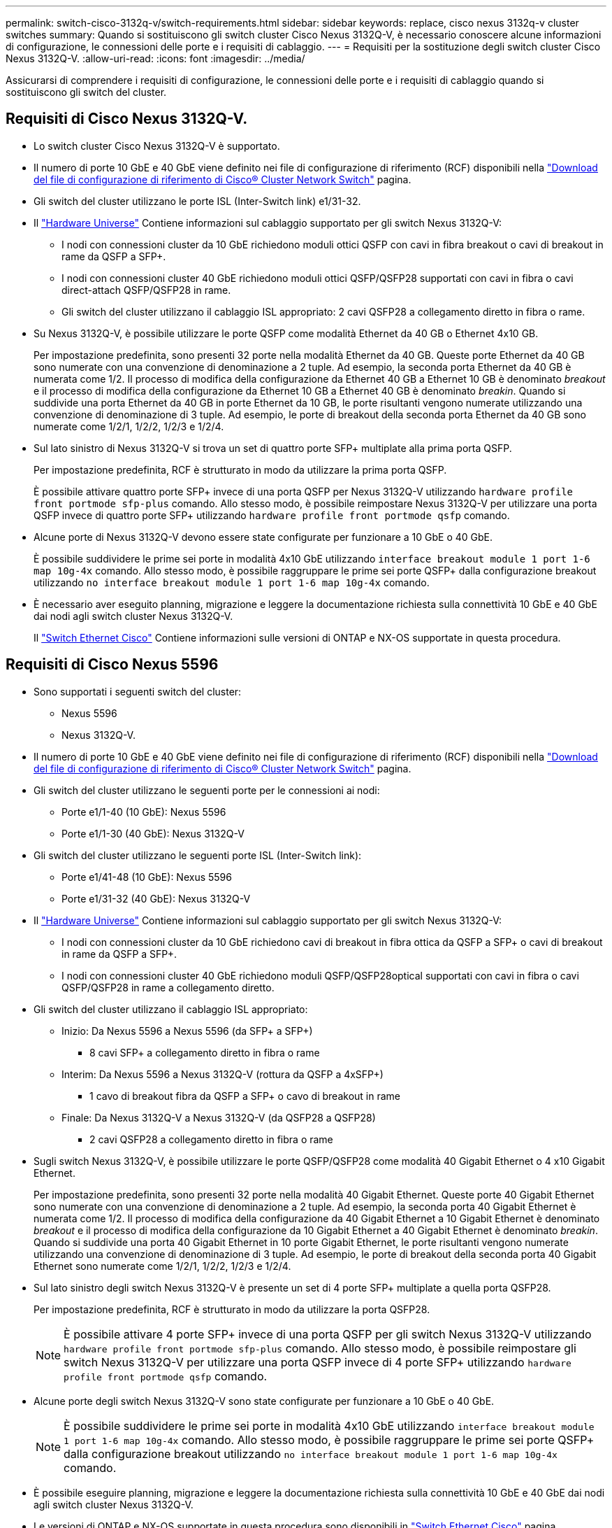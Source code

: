 ---
permalink: switch-cisco-3132q-v/switch-requirements.html 
sidebar: sidebar 
keywords: replace, cisco nexus 3132q-v cluster switches 
summary: Quando si sostituiscono gli switch cluster Cisco Nexus 3132Q-V, è necessario conoscere alcune informazioni di configurazione, le connessioni delle porte e i requisiti di cablaggio. 
---
= Requisiti per la sostituzione degli switch cluster Cisco Nexus 3132Q-V.
:allow-uri-read: 
:icons: font
:imagesdir: ../media/


[role="lead"]
Assicurarsi di comprendere i requisiti di configurazione, le connessioni delle porte e i requisiti di cablaggio quando si sostituiscono gli switch del cluster.



== Requisiti di Cisco Nexus 3132Q-V.

* Lo switch cluster Cisco Nexus 3132Q-V è supportato.
* Il numero di porte 10 GbE e 40 GbE viene definito nei file di configurazione di riferimento (RCF) disponibili nella link:https://mysupport.netapp.com/NOW/download/software/sanswitch/fcp/Cisco/netapp_cnmn/download.shtml["Download del file di configurazione di riferimento di Cisco® Cluster Network Switch"^] pagina.
* Gli switch del cluster utilizzano le porte ISL (Inter-Switch link) e1/31-32.
* Il link:https://hwu.netapp.com["Hardware Universe"^] Contiene informazioni sul cablaggio supportato per gli switch Nexus 3132Q-V:
+
** I nodi con connessioni cluster da 10 GbE richiedono moduli ottici QSFP con cavi in fibra breakout o cavi di breakout in rame da QSFP a SFP+.
** I nodi con connessioni cluster 40 GbE richiedono moduli ottici QSFP/QSFP28 supportati con cavi in fibra o cavi direct-attach QSFP/QSFP28 in rame.
** Gli switch del cluster utilizzano il cablaggio ISL appropriato: 2 cavi QSFP28 a collegamento diretto in fibra o rame.


* Su Nexus 3132Q-V, è possibile utilizzare le porte QSFP come modalità Ethernet da 40 GB o Ethernet 4x10 GB.
+
Per impostazione predefinita, sono presenti 32 porte nella modalità Ethernet da 40 GB. Queste porte Ethernet da 40 GB sono numerate con una convenzione di denominazione a 2 tuple. Ad esempio, la seconda porta Ethernet da 40 GB è numerata come 1/2. Il processo di modifica della configurazione da Ethernet 40 GB a Ethernet 10 GB è denominato _breakout_ e il processo di modifica della configurazione da Ethernet 10 GB a Ethernet 40 GB è denominato _breakin_. Quando si suddivide una porta Ethernet da 40 GB in porte Ethernet da 10 GB, le porte risultanti vengono numerate utilizzando una convenzione di denominazione di 3 tuple. Ad esempio, le porte di breakout della seconda porta Ethernet da 40 GB sono numerate come 1/2/1, 1/2/2, 1/2/3 e 1/2/4.

* Sul lato sinistro di Nexus 3132Q-V si trova un set di quattro porte SFP+ multiplate alla prima porta QSFP.
+
Per impostazione predefinita, RCF è strutturato in modo da utilizzare la prima porta QSFP.

+
È possibile attivare quattro porte SFP+ invece di una porta QSFP per Nexus 3132Q-V utilizzando `hardware profile front portmode sfp-plus` comando. Allo stesso modo, è possibile reimpostare Nexus 3132Q-V per utilizzare una porta QSFP invece di quattro porte SFP+ utilizzando `hardware profile front portmode qsfp` comando.

* Alcune porte di Nexus 3132Q-V devono essere state configurate per funzionare a 10 GbE o 40 GbE.
+
È possibile suddividere le prime sei porte in modalità 4x10 GbE utilizzando `interface breakout module 1 port 1-6 map 10g-4x` comando. Allo stesso modo, è possibile raggruppare le prime sei porte QSFP+ dalla configurazione breakout utilizzando `no interface breakout module 1 port 1-6 map 10g-4x` comando.

* È necessario aver eseguito planning, migrazione e leggere la documentazione richiesta sulla connettività 10 GbE e 40 GbE dai nodi agli switch cluster Nexus 3132Q-V.
+
Il link:http://mysupport.netapp.com/NOW/download/software/cm_switches/["Switch Ethernet Cisco"^] Contiene informazioni sulle versioni di ONTAP e NX-OS supportate in questa procedura.





== Requisiti di Cisco Nexus 5596

* Sono supportati i seguenti switch del cluster:
+
** Nexus 5596
** Nexus 3132Q-V.


* Il numero di porte 10 GbE e 40 GbE viene definito nei file di configurazione di riferimento (RCF) disponibili nella https://mysupport.netapp.com/NOW/download/software/sanswitch/fcp/Cisco/netapp_cnmn/download.shtml["Download del file di configurazione di riferimento di Cisco® Cluster Network Switch"^] pagina.
* Gli switch del cluster utilizzano le seguenti porte per le connessioni ai nodi:
+
** Porte e1/1-40 (10 GbE): Nexus 5596
** Porte e1/1-30 (40 GbE): Nexus 3132Q-V


* Gli switch del cluster utilizzano le seguenti porte ISL (Inter-Switch link):
+
** Porte e1/41-48 (10 GbE): Nexus 5596
** Porte e1/31-32 (40 GbE): Nexus 3132Q-V


* Il link:https://hwu.netapp.com/["Hardware Universe"^] Contiene informazioni sul cablaggio supportato per gli switch Nexus 3132Q-V:
+
** I nodi con connessioni cluster da 10 GbE richiedono cavi di breakout in fibra ottica da QSFP a SFP+ o cavi di breakout in rame da QSFP a SFP+.
** I nodi con connessioni cluster 40 GbE richiedono moduli QSFP/QSFP28optical supportati con cavi in fibra o cavi QSFP/QSFP28 in rame a collegamento diretto.


* Gli switch del cluster utilizzano il cablaggio ISL appropriato:
+
** Inizio: Da Nexus 5596 a Nexus 5596 (da SFP+ a SFP+)
+
*** 8 cavi SFP+ a collegamento diretto in fibra o rame


** Interim: Da Nexus 5596 a Nexus 3132Q-V (rottura da QSFP a 4xSFP+)
+
*** 1 cavo di breakout fibra da QSFP a SFP+ o cavo di breakout in rame


** Finale: Da Nexus 3132Q-V a Nexus 3132Q-V (da QSFP28 a QSFP28)
+
*** 2 cavi QSFP28 a collegamento diretto in fibra o rame




* Sugli switch Nexus 3132Q-V, è possibile utilizzare le porte QSFP/QSFP28 come modalità 40 Gigabit Ethernet o 4 x10 Gigabit Ethernet.
+
Per impostazione predefinita, sono presenti 32 porte nella modalità 40 Gigabit Ethernet. Queste porte 40 Gigabit Ethernet sono numerate con una convenzione di denominazione a 2 tuple. Ad esempio, la seconda porta 40 Gigabit Ethernet è numerata come 1/2. Il processo di modifica della configurazione da 40 Gigabit Ethernet a 10 Gigabit Ethernet è denominato _breakout_ e il processo di modifica della configurazione da 10 Gigabit Ethernet a 40 Gigabit Ethernet è denominato _breakin_. Quando si suddivide una porta 40 Gigabit Ethernet in 10 porte Gigabit Ethernet, le porte risultanti vengono numerate utilizzando una convenzione di denominazione di 3 tuple. Ad esempio, le porte di breakout della seconda porta 40 Gigabit Ethernet sono numerate come 1/2/1, 1/2/2, 1/2/3 e 1/2/4.

* Sul lato sinistro degli switch Nexus 3132Q-V è presente un set di 4 porte SFP+ multiplate a quella porta QSFP28.
+
Per impostazione predefinita, RCF è strutturato in modo da utilizzare la porta QSFP28.

+

NOTE: È possibile attivare 4 porte SFP+ invece di una porta QSFP per gli switch Nexus 3132Q-V utilizzando `hardware profile front portmode sfp-plus` comando. Allo stesso modo, è possibile reimpostare gli switch Nexus 3132Q-V per utilizzare una porta QSFP invece di 4 porte SFP+ utilizzando `hardware profile front portmode qsfp` comando.

* Alcune porte degli switch Nexus 3132Q-V sono state configurate per funzionare a 10 GbE o 40 GbE.
+

NOTE: È possibile suddividere le prime sei porte in modalità 4x10 GbE utilizzando `interface breakout module 1 port 1-6 map 10g-4x` comando. Allo stesso modo, è possibile raggruppare le prime sei porte QSFP+ dalla configurazione breakout utilizzando `no interface breakout module 1 port 1-6 map 10g-4x` comando.

* È possibile eseguire planning, migrazione e leggere la documentazione richiesta sulla connettività 10 GbE e 40 GbE dai nodi agli switch cluster Nexus 3132Q-V.
* Le versioni di ONTAP e NX-OS supportate in questa procedura sono disponibili in link:http://support.netapp.com/NOW/download/software/cm_switches/["Switch Ethernet Cisco"^] pagina.




== Requisiti di NetApp CN1610

* Sono supportati i seguenti switch del cluster:
+
** NetApp CN1610
** Cisco Nexus 3132Q-V.


* Gli switch del cluster supportano le seguenti connessioni di nodo:
+
** NetApp CN1610: Porte da 0/1 a 0/12 (10 GbE)
** Cisco Nexus 3132Q-V: Porte E1/1-30 (40 GbE)


* Gli switch del cluster utilizzano le seguenti porte ISL (Inter-Switch link):
+
** NetApp CN1610: Porte da 0/13 a 0/16 (10 GbE)
** Cisco Nexus 3132Q-V: Porte E1/31-32 (40 GbE)


* Il link:https://hwu.netapp.com/["Hardware Universe"^] Contiene informazioni sul cablaggio supportato per gli switch Nexus 3132Q-V:
+
** I nodi con connessioni cluster da 10 GbE richiedono cavi di breakout in fibra ottica da QSFP a SFP+ o cavi di breakout in rame da QSFP a SFP+
** I nodi con connessioni cluster da 40 GbE richiedono moduli ottici QSFP/QSFP28 supportati con cavi in fibra ottica o cavi direct-attach QSFP/QSFP28 in rame


* Il cablaggio ISL appropriato è il seguente:
+
** Inizio: Per CN1610 - CN1610 (da SFP+ a SFP+), quattro cavi SFP+ a collegamento diretto in fibra ottica o rame
** Interim: Per CN1610 - Nexus 3132Q-V (da QSFP a quattro breakout SFP+), un cavo di breakout in fibra ottica da QSFP a SFP+ o rame
** Finale: Per Nexus 3132Q-V - Nexus 3132Q-V (da QSFP28 a QSFP28), due cavi QSFP28 a collegamento diretto in fibra ottica o rame


* I cavi twinax NetApp non sono compatibili con gli switch Cisco Nexus 3132Q-V.
+
Se la configurazione corrente di CN1610 utilizza cavi twinax NetApp per connessioni cluster-nodo-switch o ISL e si desidera continuare a utilizzare il cavo twinax nel proprio ambiente, è necessario procurarsi i cavi twinax Cisco. In alternativa, è possibile utilizzare cavi in fibra ottica per le connessioni ISL e cluster-nodo-switch.

* Sugli switch Nexus 3132Q-V, è possibile utilizzare le porte QSFP/QSFP28 come modalità Ethernet da 40 GB o Ethernet da 4x 10 GB.
+
Per impostazione predefinita, sono presenti 32 porte nella modalità Ethernet da 40 GB. Queste porte Ethernet da 40 GB sono numerate con una convenzione di denominazione a 2 tuple. Ad esempio, la seconda porta Ethernet da 40 GB è numerata come 1/2. Il processo di modifica della configurazione da Ethernet 40 GB a Ethernet 10 GB è denominato _breakout_ e il processo di modifica della configurazione da Ethernet 10 GB a Ethernet 40 GB è denominato _breakin_. Quando si suddivide una porta Ethernet da 40 GB in porte Ethernet da 10 GB, le porte risultanti vengono numerate utilizzando una convenzione di denominazione di 3 tuple. Ad esempio, le porte di breakout della seconda porta Ethernet da 40 GB sono numerate come 1/2/1, 1/2/2, 1/2/3 e 1/2/4.

* Sul lato sinistro degli switch Nexus 3132Q-V si trova un set di quattro porte SFP+ multiplate alla prima porta QSFP.
+
Per impostazione predefinita, il file di configurazione di riferimento (RCF) è strutturato in modo da utilizzare la prima porta QSFP.

+
È possibile attivare quattro porte SFP+ invece di una porta QSFP per gli switch Nexus 3132Q-V utilizzando `hardware profile front portmode sfp-plus` comando. Allo stesso modo, è possibile reimpostare gli switch Nexus 3132Q-V per utilizzare una porta QSFP invece di quattro porte SFP+ utilizzando `hardware profile front portmode qsfp` comando.

+

NOTE: Quando si utilizzano le prime quattro porte SFP+, viene disattivata la prima porta QSFP da 40 GbE.

* Alcune porte degli switch Nexus 3132Q-V devono essere configurate in modo da funzionare a 10 GbE o 40 GbE.
+
È possibile suddividere le prime sei porte in modalità 4x10 GbE utilizzando il `interface breakout module 1 port 1-6 map 10g-4x` comando. Analogamente, è possibile raggruppare le prime sei porte QSFP+ dalla configurazione _breakout_ utilizzando il `no interface breakout module 1 port 1-6 map 10g-4x` comando.

* È necessario aver eseguito planning, migrazione e leggere la documentazione richiesta sulla connettività 10 GbE e 40 GbE dai nodi agli switch cluster Nexus 3132Q-V.
* Le versioni di ONTAP e NX-OS supportate in questa procedura sono elencate nella link:http://support.netapp.com/NOW/download/software/cm_switches/["Switch Ethernet Cisco"^] pagina.
* Le versioni di ONTAP e FASTPATH supportate in questa procedura sono elencate nella link:http://support.netapp.com/NOW/download/software/cm_switches_ntap/["Switch NetApp CN1601 e CN1610"^] pagina.

